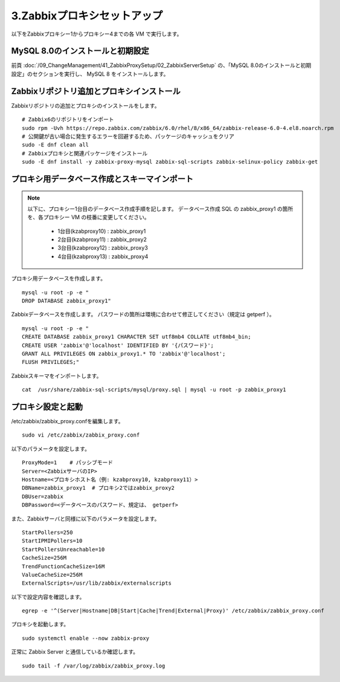 3.Zabbixプロキシセットアップ
============================

以下をZabbixプロキシー1からプロキシー4までの各 VM で実行します。

MySQL 8.0のインストールと初期設定
----------------------------------

前頁
:doc:`/09_ChangeManagement/41_ZabbixProxySetup/02_ZabbixServerSetup`
の、「MySQL 8.0のインストールと初期設定」のセクションを実行し、
MySQL 8 をインストールします。

Zabbixリポジトリ追加とプロキシインストール
------------------------------------------

Zabbixリポジトリの追加とプロキシのインストールをします。

::

   # Zabbix6のリポジトリをインポート
   sudo rpm -Uvh https://repo.zabbix.com/zabbix/6.0/rhel/8/x86_64/zabbix-release-6.0-4.el8.noarch.rpm
   # 公開鍵が古い場合に発生するエラーを回避するため、パッケージのキャッシュをクリア
   sudo -E dnf clean all
   # Zabbixプロキシと関連パッケージをインストール
   sudo -E dnf install -y zabbix-proxy-mysql zabbix-sql-scripts zabbix-selinux-policy zabbix-get

プロキシ用データベース作成とスキーマインポート
----------------------------------------------

.. note::

   以下に、プロキシー1台目のデータベース作成手順を記します。
   データベース作成 SQL の zabbix_proxy1 の箇所を、各プロキシー VM の枝番に変更してください。

      * 1台目(kzabproxy10) : zabbix_proxy1
      * 2台目(kzabproxy11) : zabbix_proxy2
      * 3台目(kzabproxy12) : zabbix_proxy3
      * 4台目(kzabproxy13) : zabbix_proxy4

プロキシ用データベースを作成します。

::

   mysql -u root -p -e "
   DROP DATABASE zabbix_proxy1"

Zabbixデータベースを作成します。
パスワードの箇所は環境に合わせて修正してください（規定は getperf ）。

::

   mysql -u root -p -e "
   CREATE DATABASE zabbix_proxy1 CHARACTER SET utf8mb4 COLLATE utf8mb4_bin;
   CREATE USER 'zabbix'@'localhost' IDENTIFIED BY '{パスワード}';
   GRANT ALL PRIVILEGES ON zabbix_proxy1.* TO 'zabbix'@'localhost';
   FLUSH PRIVILEGES;"


Zabbixスキーマをインポートします。

::

   cat  /usr/share/zabbix-sql-scripts/mysql/proxy.sql | mysql -u root -p zabbix_proxy1


プロキシ設定と起動
-------------------

/etc/zabbix/zabbix_proxy.confを編集します。

::

   sudo vi /etc/zabbix/zabbix_proxy.conf


以下のパラメータを設定します。

::

   ProxyMode=1    # パッシブモード
   Server=<ZabbixサーバのIP>
   Hostname=<プロキシホスト名（例: kzabproxy10, kzabproxy11）>
   DBName=zabbix_proxy1  # プロキシ2ではzabbix_proxy2
   DBUser=zabbix
   DBPassword=<データベースのパスワード、規定は、 getperf>

また、Zabbixサーバと同様に以下のパラメータを設定します。

::

   StartPollers=250
   StartIPMIPollers=10
   StartPollersUnreachable=10
   CacheSize=256M
   TrendFunctionCacheSize=16M
   ValueCacheSize=256M
   ExternalScripts=/usr/lib/zabbix/externalscripts

以下で設定内容を確認します。

::

   egrep -e '^(Server|Hostname|DB|Start|Cache|Trend|External|Proxy)' /etc/zabbix/zabbix_proxy.conf

プロキシを起動します。

::

   sudo systemctl enable --now zabbix-proxy

正常に Zabbix Server と通信しているか確認します。

::

   sudo tail -f /var/log/zabbix/zabbix_proxy.log


